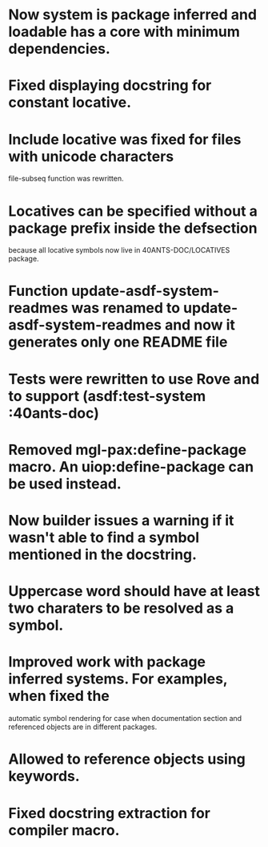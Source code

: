 * Now system is package inferred and loadable has a core with minimum dependencies.
* Fixed displaying docstring for constant locative.
* Include locative was fixed for files with unicode characters
file-subseq function was rewritten.
* Locatives can be specified without a package prefix inside the defsection
because all locative symbols now live in 40ANTS-DOC/LOCATIVES package.
* Function update-asdf-system-readmes was renamed to update-asdf-system-readmes and now it generates only one README file
* Tests were rewritten to use Rove and to support (asdf:test-system :40ants-doc)
* Removed mgl-pax:define-package macro. An uiop:define-package can be used instead.
* Now builder issues a warning if it wasn't able to find a symbol mentioned in the docstring.
* Uppercase word should have at least two charaters to be resolved as a symbol.
* Improved work with package inferred systems. For examples, when fixed the
automatic symbol rendering for case when documentation section and
referenced objects are in different packages.
* Allowed to reference objects using keywords.

* Fixed docstring extraction for compiler macro.
